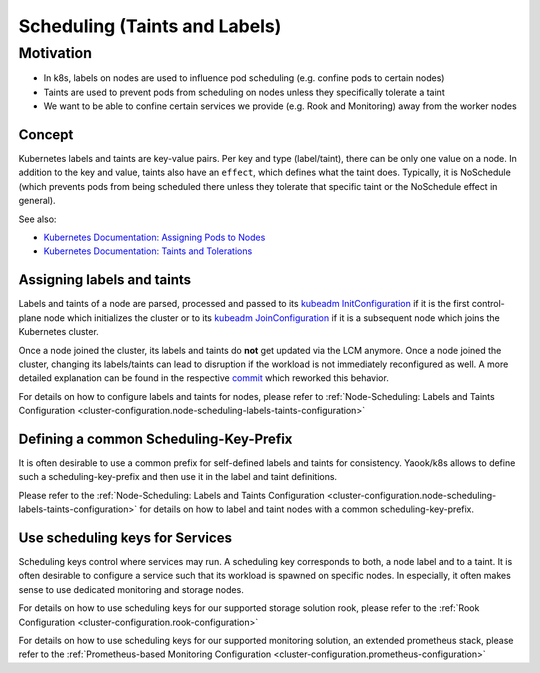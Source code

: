Scheduling (Taints and Labels)
==============================

Motivation
----------

-  In k8s, labels on nodes are used to influence pod scheduling
   (e.g. confine pods to certain nodes)
-  Taints are used to prevent pods from scheduling on nodes unless they
   specifically tolerate a taint
-  We want to be able to confine certain services we provide
   (e.g. Rook and Monitoring) away from the worker nodes

Concept
~~~~~~~

Kubernetes labels and taints are key-value pairs.
Per key and type (label/taint), there can be only one value on a node.
In addition to the key and value, taints also have an ``effect``,
which defines what the taint does.
Typically, it is NoSchedule (which prevents pods from being scheduled
there unless they tolerate that specific taint or the NoSchedule effect in general).

See also:

-  `Kubernetes Documentation: Assigning Pods to Nodes <https://kubernetes.io/docs/concepts/configuration/assign-pod-node/>`__
-  `Kubernetes Documentation: Taints and Tolerations <https://kubernetes.io/docs/concepts/configuration/taint-and-toleration/>`__

Assigning labels and taints
~~~~~~~~~~~~~~~~~~~~~~~~~~~

Labels and taints of a node are parsed, processed and passed
to its `kubeadm InitConfiguration <https://kubernetes.io/docs/reference/config-api/kubeadm-config.v1beta3/#kubeadm-k8s-io-v1beta3-InitConfiguration>`__
if it is the first control-plane node which initializes the cluster
or to its `kubeadm JoinConfiguration <https://kubernetes.io/docs/reference/config-api/kubeadm-config.v1beta3/#kubeadm-k8s-io-v1beta3-JoinConfiguration>`__
if it is a subsequent node which joins the Kubernetes cluster.

Once a node joined the cluster,
its labels and taints do **not** get updated via the LCM anymore.
Once a node joined the cluster,
changing its labels/taints can lead to disruption if the workload
is not immediately reconfigured as well.
A more detailed explanation can be found in the respective
`commit <https://gitlab.com/yaook/k8s/-/commit/4baba5e94b63af34ce44541c69e7c798a673e3bb>`__
which reworked this behavior.

For details on how to configure labels and taints for nodes, please refer to
:ref:`Node-Scheduling: Labels and Taints Configuration <cluster-configuration.node-scheduling-labels-taints-configuration>`

Defining a common Scheduling-Key-Prefix
~~~~~~~~~~~~~~~~~~~~~~~~~~~~~~~~~~~~~~~

It is often desirable to use a common prefix
for self-defined labels and taints for consistency.
Yaook/k8s allows to define such a scheduling-key-prefix and then
use it in the label and taint definitions.

Please refer to the
:ref:`Node-Scheduling: Labels and Taints Configuration <cluster-configuration.node-scheduling-labels-taints-configuration>`
for details on how to label and taint nodes with a common scheduling-key-prefix.

Use scheduling keys for Services
~~~~~~~~~~~~~~~~~~~~~~~~~~~~~~~~

Scheduling keys control where services may run.
A scheduling key corresponds to both, a node label and to a taint.
It is often desirable to configure a service such
that its workload is spawned on specific nodes.
In especially, it often makes sense to use dedicated monitoring
and storage nodes.

For details on how to use scheduling keys for our supported
storage solution rook, please refer to the
:ref:`Rook Configuration <cluster-configuration.rook-configuration>`

For details on how to use scheduling keys for our supported
monitoring solution, an extended prometheus stack, please refer to the
:ref:`Prometheus-based Monitoring Configuration <cluster-configuration.prometheus-configuration>`
